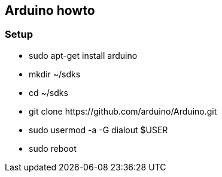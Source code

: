 == Arduino howto

=== Setup
* +sudo apt-get install arduino+
* +mkdir ~/sdks+
* +cd ~/sdks+
* +git clone https://github.com/arduino/Arduino.git+
* +sudo usermod -a -G dialout $USER+
* +sudo reboot+
